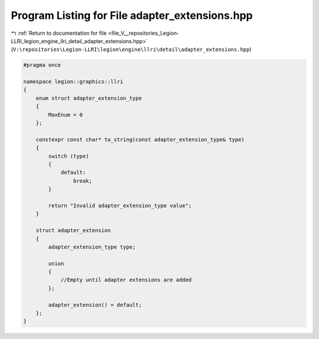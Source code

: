 
.. _program_listing_file_V__repositories_Legion-LLRI_legion_engine_llri_detail_adapter_extensions.hpp:

Program Listing for File adapter_extensions.hpp
===============================================

|exhale_lsh| :ref:`Return to documentation for file <file_V__repositories_Legion-LLRI_legion_engine_llri_detail_adapter_extensions.hpp>` (``V:\repositories\Legion-LLRI\legion\engine\llri\detail\adapter_extensions.hpp``)

.. |exhale_lsh| unicode:: U+021B0 .. UPWARDS ARROW WITH TIP LEFTWARDS

.. code-block:: cpp

   #pragma once
   
   namespace legion::graphics::llri
   {
       enum struct adapter_extension_type
       {
           MaxEnum = 0
       };
   
       constexpr const char* to_string(const adapter_extension_type& type)
       {
           switch (type)
           {
               default:
                   break;
           }
   
           return "Invalid adapter_extension_type value";
       }
   
       struct adapter_extension
       {
           adapter_extension_type type;
   
           union
           {
               //Empty until adapter extensions are added
           };
   
           adapter_extension() = default;
       };
   }
